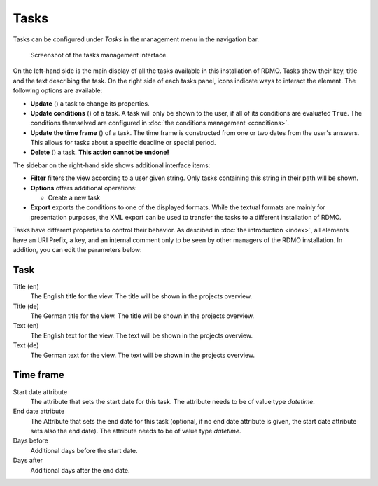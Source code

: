 Tasks
-----

Tasks can be configured under *Tasks* in the management menu in the navigation bar.

.. figure:: ../_static/img/screens/tasks.png
   :target: ../_static/img/screens/tasks.png

   Screenshot of the tasks management interface.

On the left-hand side is the main display of all the tasks available in this installation of RDMO. Tasks show their key, title and the text describing the task. On the right side of each tasks panel, icons indicate ways to interact the element. The following options are available:

* **Update** (|update|) a task to change its properties.
* **Update conditions** (|conditions|) of a task. A task will only be shown to the user, if all of its conditions are evaluated ``True``. The conditions themselved are configured in :doc:`the conditions management <conditions>`.
* **Update the time frame** (|timeframe|) of a task. The time frame is constructed from one or two dates from the user's answers. This allows for tasks about a specific deadline or special period.
* **Delete** (|delete|) a task. **This action cannot be undone!**

.. |update| image:: ../_static/img/icons/update.png
.. |conditions| image:: ../_static/img/icons/conditions.png
.. |timeframe| image:: ../_static/img/icons/timeframe.png
.. |delete| image:: ../_static/img/icons/delete.png

The sidebar on the right-hand side shows additional interface items:

* **Filter** filters the view according to a user given string. Only tasks containing this string in their path will be shown.
* **Options** offers additional operations:

  * Create a new task

* **Export** exports the conditions to one of the displayed formats. While the textual formats are mainly for presentation purposes, the XML export can be used to transfer the tasks to a different installation of RDMO.

Tasks have different properties to control their behavior. As descibed in :doc:`the introduction <index>`, all elements have an URI Prefix, a key, and an internal comment only to be seen by other managers of the RDMO installation. In addition, you can edit the parameters below:

Task
""""

Title (en)
  The English title for the view. The title will be shown in the projects overview.

Title (de)
  The German title for the view.  The title will be shown in the projects overview.

Text (en)
  The English text for the view. The text will be shown in the projects overview.

Text (de)
  The German text for the view. The text will be shown in the projects overview.

Time frame
""""""""""

Start date attribute
  The attribute that sets the start date for this task. The attribute needs to be of value type *datetime*.


End date attribute
  The Attribute that sets the end date for this task (optional, if no end date attribute is given, the start date attribute sets also the end date). The attribute needs to be of value type *datetime*.

Days before
  Additional days before the start date.

Days after
  Additional days after the end date.
